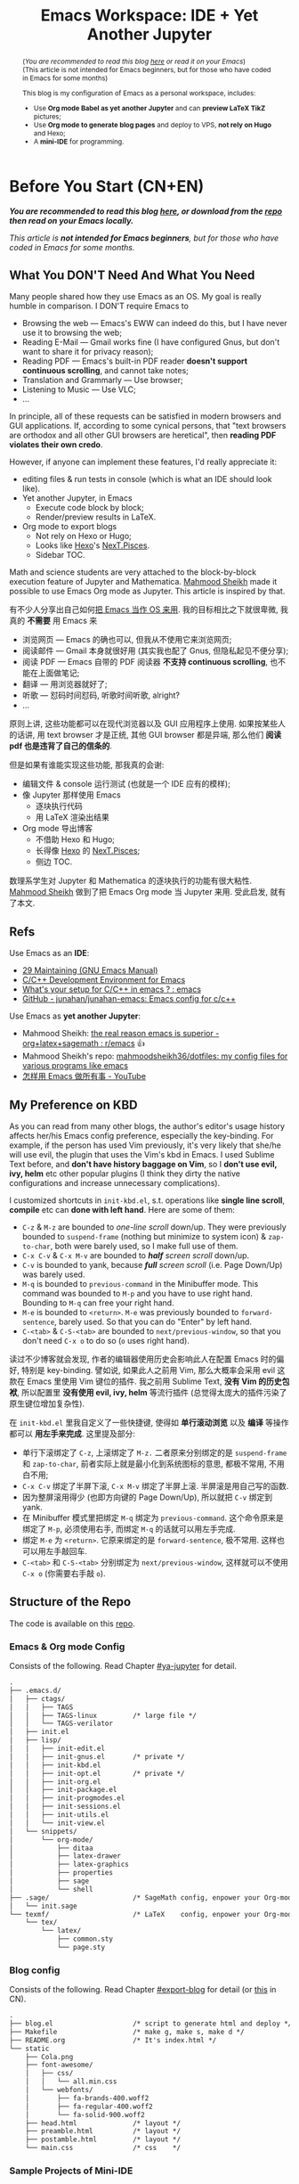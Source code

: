 #+title: Emacs Workspace: IDE + Yet Another Jupyter
#+options: \n:t
#+latex_header: \usepackage{common}
#+latex_header_extra: \usepackage{page}
#+latex_class: ox-latex-scrarticle


#+begin_abstract
(/You are recommended to read this blog [[https://ochicken.net/projects/workspace/][here]] or read it on your Emacs/)
(This article is not intended for Emacs beginners, but for those who have coded in Emacs for some months)

This blog is my configuration of Emacs as a personal workspace, includes:
- Use *Org mode Babel as yet another Jupyter* and can *preview LaTeX TikZ* pictures;
- Use *Org mode to generate blog pages* and deploy to VPS, *not rely on Hugo* and Hexo;
- A *mini-IDE* for programming.
#+end_abstract

* Before You Start (CN+EN)
:PROPERTIES:
:CUSTOM_ID: before-you-start
:END:

*/You are recommended to read this blog [[https://ochicken.net/projects/workspace/][here]], or download from the [[https://github.com/OChicken/Workspace][repo]] then read on your Emacs locally./*

/This article is *not intended for Emacs beginners*, but for those who have coded in Emacs for some months./

** What You DON'T Need And What You Need
:PROPERTIES:
:CUSTOM_ID: what-you-do-not-need-and-what-you-need
:END:

Many people shared how they use Emacs as an OS. My goal is really humble in comparison. I DON'T require Emacs to
- Browsing the web --- Emacs's EWW can indeed do this, but I have never use it to browsing the web;
- Reading E-Mail --- Gmail works fine (I have configured Gnus, but don't want to share it for privacy reason);
- Reading PDF --- Emacs's built-in PDF reader *doesn't support continuous scrolling*, and cannot take notes;
- Translation and Grammarly --- Use browser;
- Listening to Music --- Use VLC;
- ...
In principle, all of these requests can be satisfied in modern browsers and GUI applications. If, according to some cynical persons, that "text browsers are orthodox and all other GUI browsers are heretical", then *reading PDF violates their own credo*.

However, if anyone can implement these features, I'd really appreciate it:
- editing files & run tests in console (which is what an IDE should look like).
- Yet another Jupyter, in Emacs
  - Execute code block by block;
  - Render/preview results in LaTeX.
- Org mode to export blogs
  - Not rely on Hexo or Hugo;
  - Looks like [[https://hexo.io/][Hexo]]'s [[https://theme-next.js.org/][NexT.Pisces]].
  - Sidebar TOC.
Math and science students are very attached to the block-by-block execution feature of Jupyter and Mathematica. [[https://mahmoodsheikh36.github.io/][Mahmood Sheikh]] made it possible to use Emacs Org mode as Jupyter. This article is inspired by that.

有不少人分享出自己如何[[https://tieba.baidu.com/p/1402662061?pn=1][把 Emacs 当作 OS 来用]]. 我的目标相比之下就很卑微, 我真的 *不需要* 用 Emacs 来
- 浏览网页 --- Emacs 的确也可以, 但我从不使用它来浏览网页;
- 阅读邮件 --- Gmail 本身就很好用 (其实我也配了 Gnus, 但隐私起见不便分享);
- 阅读 PDF --- Emacs 自带的 PDF 阅读器 *不支持 continuous scrolling*, 也不能在上面做笔记;
- 翻译 --- 用浏览器就好了;
- 听歌 --- 怼码时间怼码, 听歌时间听歌, alright?
- ...
原则上讲, 这些功能都可以在现代浏览器以及 GUI 应用程序上使用. 如果按某些人的话讲, 用 text browser 才是正统, 其他 GUI browser 都是异端, 那么他们 *阅读 pdf 也是违背了自己的信条的*.

但是如果有谁能实现这些功能, 那我真的会谢:
- 编辑文件 & console 运行测试 (也就是一个 IDE 应有的模样);
- 像 Jupyter 那样使用 Emacs
  - 逐块执行代码
  - 用 LaTeX 渲染出结果
- Org mode 导出博客
  - 不借助 Hexo 和 Hugo;
  - 长得像 [[https://hexo.io/][Hexo]] 的 [[https://theme-next.js.org/][NexT.Pisces]];
  - 侧边 TOC.
数理系学生对 Jupyter 和 Mathematica 的逐块执行的功能有很大粘性. [[https://mahmoodsheikh36.github.io/][Mahmood Sheikh]] 做到了把 Emacs Org mode 当 Jupyter 来用. 受此启发, 就有了本文.


** Refs
:PROPERTIES:
:CUSTOM_ID: before-you-start-refs
:END:


Use Emacs as an *IDE*:
- [[https://www.gnu.org/software/emacs/manual/html_node/emacs/Maintaining.html][29 Maintaining (GNU Emacs Manual)]]
- [[https://tuhdo.github.io/c-ide.html][C/C++ Development Environment for Emacs]]
- [[https://www.reddit.com/r/emacs/comments/dlf0w7/whats_your_setup_for_cc_in_emacs/][What's your setup for C/C++ in emacs ? : emacs]]
- [[https://github.com/junahan/junahan-emacs/blob/master/docs/cpp-ide.org][GitHub - junahan/junahan-emacs: Emacs config for c/c++]]

Use Emacs as *yet another Jupyter*:
- Mahmood Sheikh: [[https://www.reddit.com/r/emacs/comments/ufcvfl/the_real_reason_emacs_is_superior_orglatexsagemath/][the real reason emacs is superior - org+latex+sagemath : r/emacs]] 👍
- Mahmood Sheikh's repo: [[https://github.com/mahmoodsheikh36/dotfiles/][mahmoodsheikh36/dotfiles: my config files for various programs like emacs]]
- [[https://www.youtube.com/watch?v=WuRPOPocEXY&t=38s][怎样用 Emacs 做所有事 - YouTube]]


** My Preference on KBD
:PROPERTIES:
:CUSTOM_ID: my-preference-on-kbd
:END:

As you can read from many other blogs, the author's editor's usage history affects her/his Emacs config preference, especially the key-binding. For example, if the person has used Vim previously, it's very likely that she/he will use evil, the plugin that uses the Vim's kbd in Emacs. I used Sublime Text before, and *don't have history baggage on Vim*, so I *don't use evil, ivy, helm* etc other popular plugins (I think they dirty the native configurations and increase unnecessary complications).

I customized shortcuts in =init-kbd.el=, s.t. operations like *single line scroll*, *compile* etc can *done with left hand*. Here are some of them:
- =C-z= & =M-z= are bounded to /one-line scroll/ down/up. They were previously bounded to =suspend-frame= (nothing but minimize to system icon) & =zap-to-char=, both were barely used, so I make full use of them.
- =C-x C-v= & =C-x M-v= are bounded to /*half* screen scroll/ down/up.
- =C-v= is bounded to yank, because /*full* screen scroll/ (i.e. Page Down/Up) was barely used.
- =M-q= is bounded to =previous-command= in the Minibuffer mode. This command was bounded to =M-p= and you have to use right hand. Bounding to =M-q= can free your right hand.
- =M-e= is bounded to =<return>=. =M-e= was previously bounded to =forward-sentence=, barely used. So that you can do "Enter" by left hand.
- =C-<tab>= & =C-S-<tab>= are bounded to =next/previous-window=, so that you don't need =C-x o= to do so (=o= uses right hand).

读过不少博客就会发现, 作者的编辑器使用历史会影响此人在配置 Emacs 时的偏好, 特别是 key-binding. 譬如说, 如果此人之前用 Vim, 那么大概率会采用 evil 这款在 Emacs 里使用 Vim 键位的插件. 我之前用 Sublime Text, *没有 Vim 的历史包袱*, 所以配置里 *没有使用 evil, ivy, helm* 等流行插件 (总觉得太庞大的插件污染了原生键位增加复杂性).

在 =init-kbd.el= 里我自定义了一些快捷键, 使得如 *单行滚动浏览* 以及 *编译* 等操作都可以 *用左手来完成*. 这里提及部分:
- 单行下滚绑定了 =C-z=, 上滚绑定了 =M-z.= 二者原来分别绑定的是 =suspend-frame= 和 =zap-to-char=, 前者实际上就是最小化到系统图标的意思, 都极不常用, 不用白不用;
- =C-x C-v= 绑定了半屏下滚, =C-x M-v= 绑定了半屏上滚. 半屏滚是用自己写的函数.
- 因为整屏滚用得少 (也即方向键的 Page Down/Up), 所以就把 =C-v= 绑定到 yank.
- 在 Minibuffer 模式里把绑定 =M-q= 绑定为 =previous-command=. 这个命令原来是绑定了 =M-p=, 必须使用右手, 而绑定 =M-q= 的话就可以用左手完成.
- 绑定 =M-e= 为 =<return>=. 它原来绑定的是 =forward-sentence=, 极不常用. 这样也可以用左手敲回车.
- =C-<tab>= 和 =C-S-<tab>= 分别绑定为 =next/previous-window=, 这样就可以不使用 =C-x o= (你需要右手敲 =o=).


** Structure of the Repo
:PROPERTIES:
:CUSTOM_ID: structure-of-the-repo
:END:

The code is available on this [[https://github.com/OChicken/Workspace][repo]].

*** Emacs & Org mode Config
:PROPERTIES:
:CUSTOM_ID: emacs-&-org-mode-config
:END:

Consists of the following. Read Chapter [[#ya-jupyter]] for detail.
#+begin_src txt
.
├── .emacs.d/
│   ├── ctags/
│   │   ├── TAGS
│   │   ├── TAGS-linux         /* large file */
│   │   └── TAGS-verilator
│   ├── init.el
│   ├── lisp/
│   │   ├── init-edit.el
│   │   ├── init-gnus.el       /* private */
│   │   ├── init-kbd.el
│   │   ├── init-opt.el        /* private */
│   │   ├── init-org.el
│   │   ├── init-package.el
│   │   ├── init-progmodes.el
│   │   ├── init-sessions.el
│   │   ├── init-utils.el
│   │   └── init-view.el
│   └── snippets/
│       └── org-mode/
│           ├── ditaa
│           ├── latex-drawer
│           ├── latex-graphics
│           ├── properties
│           ├── sage
│           └── shell
├── .sage/                     /* SageMath config, enpower your Org-mode */
│   └── init.sage
└── texmf/                     /* LaTeX    config, enpower your Org-mode */
    └── tex/
        └── latex/
            ├── common.sty
            └── page.sty
#+end_src


*** Blog config
:PROPERTIES:
:CUSTOM_ID: blog-config
:END:

Consists of the following. Read Chapter [[#export-blog]] for detail (or [[https://ochicken.net/projects/server/][this]] in CN).
#+begin_src txt
.
├── blog.el                    /* script to generate html and deploy */
├── Makefile                   /* make g, make s, make d */
├── README.org                 /* It's index.html */
└── static
    ├── Cola.png
    ├── font-awesome/
    │   ├── css/
    │   │   └── all.min.css
    │   └── webfonts/
    │       ├── fa-brands-400.woff2
    │       ├── fa-regular-400.woff2
    │       └── fa-solid-900.woff2
    ├── head.html              /* layout */
    ├── preamble.html          /* layout */
    ├── postamble.html         /* layout */
    └── main.css               /* css    */
#+end_src


*** Sample Projects of Mini-IDE
:PROPERTIES:
:CUSTOM_ID: sample-projects-of-mini-ide
:END:

Instead of focusing on the contents of =.emacs.d= (like many articles talking about), I would like to tell you more about the project's dir. This is because each project dir have their own structure, and it is unwise to write the global configuration in =.emacs.d=.

There are 4 sample projects. =mini-ide/= & =eglot-clangd/= & =eglot-ccls/= have almost the same structure, while =ede/= has slightly more (it is a minimum GNU make project). Read Chapter [[#mini-ide]] for detail.
#+begin_src txt
.
├── mini-ide/ or eglot-clangd/ or eglot-ccls/
│   ├── build/
│   │   ├── config.h
│   │   └── Makefile
│   ├── compile_commands.json  /* exists in eglot-clangd */
│   ├── .dir-locals.el
│   ├── include/
│   │   └── myproj.h
│   ├── Makefile
│   ├── src/
│   │   ├── mylib.c
│   │   └── Makefile
│   └── tests/
│       ├── main.c
│       └── Makefile
└── ede/                       /* a GNU make project */
    ├── AUTHORS
    ├── ChangeLog
    ├── configure.ac           /* important */
    ├── .dir-locals.el
    ├── include/
    │   └── myproj.h
    ├── make-clean.sh          /* just a script to reset the content back to the state before build */
    ├── Makefile.am
    ├── NEWS
    ├── README
    ├── src/
    │   ├── mylib.c
    │   └── Makefile.am
    └── tests/
        ├── main.c
        └── Makefile.am
#+end_src


** Recap: C-h to Fetch Info
:PROPERTIES:
:CUSTOM_ID: recap
:END:

Use =C-h v= to see a variable. Execute the following command to reset it.
#+begin_src emacs-lisp
(setq foo (eval (car (get 'foo 'standard-value))))
#+end_src
where the "execute" means, place the cursor at the end of the emacs-lisp's sexp, then =C-x C-e=.

Use =C-h c= or =C-h k= to see the information of a key bindings.


* Org Mode: Yet Another Jupyter Lab
:PROPERTIES:
:CUSTOM_ID: ya-jupyter
:END:

You can use Org mode just like using Jupyter Lab. *Open me ([[https://github.com/OChicken/Workspace][README.org]]) in Emacs* to see how powerful it is.

[[file:demo/Org.png]]

#+begin_export html
<iframe width=800 height=430
  src="demo/Org.mp4" frameborder="0">
</iframe>
#+end_export

If you are currently viewing [[https://github.com/OChicken/Workspace][README.org]] in your Emacs, you would notice that there are many options after the heading of each src-block. It's very tricky to set them, and the examples provided in this chapter are my daily-used settings. Click [[https://orgmode.org/manual/Results-of-Evaluation.html][Sec 16.6]] to read the details.

[[https://orgmode.org/manual/Working-with-Source-Code.html][16 Working with Source Code (The Org Manual)]]
- [[https://orgmode.org/manual/Using-Header-Arguments.html][16.3 Using Header Arguments (The Org Manual)]]
- [[https://orgmode.org/manual/Environment-of-a-Code-Block.html][16.4 Environment of a Code Block (The Org Manual)]]
- [[https://orgmode.org/manual/Results-of-Evaluation.html][16.6 Results of Evaluation (The Org Manual)]]
- [[https://orgmode.org/manual/Exporting-Code-Blocks.html][16.7 Exporting Code Blocks (The Org Manual)]]
[[https://necromuralist.github.io/posts/org-babel-cheat-sheet/][Org-Babel Cheat Sheet | The Cloistered Monkey]]

** Org mode + LaTeX
:PROPERTIES:
:CUSTOM_ID: org-latex
:END:

TikZ drawing is the most suitable example to illustrate how powerful it is. Example comes from [[https://www.overleaf.com/learn/latex/TikZ_package][Overleaf]].

#+begin_src latex :results drawer
\begin{tikzpicture}
\draw[blue, very thick] (0,0) rectangle (3,2);
\draw[orange, ultra thick] (4,0) -- (6,0) -- (5.7,2) -- cycle;
\end{tikzpicture}
#+end_src

#+RESULTS:
:results:
\begin{tikzpicture}
\draw[blue, very thick] (0,0) rectangle (3,2);
\draw[orange, ultra thick] (4,0) -- (6,0) -- (5.7,2) -- cycle;
\end{tikzpicture}
:end:


** Org mode + Babel
:PROPERTIES:
:CUSTOM_ID: org-babel
:END:

Use =C-c C-x C-v= to toggle image show.

*** C
:PROPERTIES:
:CUSTOM_ID: org-babel-c
:END:

#+begin_src C :flags "-Wall -O2" :libs "-lgcrypt -lm" :results verbatim
#include <stdio.h>
#include <math.h>
#include <gcrypt.h>
typedef struct gcry_mpi *MPI;
void show_mpi (MPI a)
{
	gcry_error_t err = GPG_ERR_NO_ERROR;
	gcry_sexp_t data;
	char *buf;
	size_t size;
	err = gcry_sexp_build(&data, NULL, "%m", a);
	if (err)
		fprintf(stderr, "Error in %s.", __func__);
	size = gcry_sexp_sprint (data, GCRYSEXP_FMT_ADVANCED, NULL, 0);
	buf = (char *)malloc (size);
	gcry_sexp_sprint (data, GCRYSEXP_FMT_ADVANCED, buf, size);
	fflush(stdout);
	//fprintf (stderr, "%s", buf);
	printf("%s", buf);
	free (buf);
	gcry_sexp_release(data);
}

int my_lib_function() {
	MPI GPQHE_TWO;
	GPQHE_TWO = mpi_new(0);
	mpi_set_ui(GPQHE_TWO, 2);
	show_mpi(GPQHE_TWO);
	mpi_release(GPQHE_TWO);
	return 0;
}

int main()
{
	printf("%f\n", sin(1));
	printf("Hello OChicken!\n");
	printf("Hello World, I am OChicken!\n");
	my_lib_function();
	return 0;
}
#+end_src

#+RESULTS:
: 0.841471
: Hello OChicken!
: Hello World, I am OChicken!
: #02#

Though it's off-topic, it's still worthwhile to mention [[https://github.com/root-project/cling][cling]]. It is a wonderful software to interactively execute C/C++ code, like IPython. I use [[https://github.com/root-project/cling][cling]] for years and it help me accomplished [[https://github.com/ochicken/gpqhe/][GPQHE]]. It worth a paragraph to praise 👍


*** Python
:PROPERTIES:
:CUSTOM_ID: org-babel-python
:END:

#+begin_src python :results file link
import numpy as np
import matplotlib.pyplot as plt
fig=plt.figure(figsize=(4,2))
x=np.linspace(-15,15)
plt.plot(np.sin(x)/x)
fig.tight_layout()
plt.savefig("/tmp/python.png")
return "/tmp/python.png"
#+end_src

#+RESULTS:
[[file:/tmp/python.png]]


*** SageMath
:PROPERTIES:
:CUSTOM_ID: org-babel-sagemath
:END:

#+begin_src sage :session t :results drawer
m = random_matrix(ZZ, 3, 3)
latexp(m)                      # This function is defined in .sage/init.sage
#+end_src

#+RESULTS:
:results:
\[ \left(\begin{array}{rrr}
0 & 3 & 3 \\
1 & 2 & -1 \\
1 & 0 & -1
\end{array}\right) \]
:end:


*** Gnuplot
:PROPERTIES:
:CUSTOM_ID: org-babel-gnuplot
:END:

#+begin_src gnuplot :file /tmp/gnuplot.png
set title "Some Math Functions"
set xrange [-10:10]
set yrange [-2:2]
set zeroaxis
plot (x/4)**2, sin(x), 1/x
#+end_src

#+RESULTS:
[[file:/tmp/gnuplot.png]]


* Org Mode: Export Blog
:PROPERTIES:
:CUSTOM_ID: export-blog
:END:

As you can see in the footer, this blog is generated by *Emacs Org mode*. The theme is pretty similar to [[https://hexo.io/][Hexo]]'s [[https://theme-next.js.org/][NexT.Pisces]], but it is generated neither by [[https://hexo.io/][Hexo]] nor [[https://gohugo.io/][Hugo]]. The following video shows how the blog page is locally built. This chapter is available in CN, read [[https://ochicken.net/projects/server/][this]].

#+begin_export html
<iframe width=800 height=430
  src="demo/publish-blog.mp4" frameborder="0">
</iframe>
#+end_export

** Introduction
:PROPERTIES:
:CUSTOM_ID: blog-intro
:END:

*** My Preference
:PROPERTIES:
:CUSTOM_ID: blog-preference
:END:

I use [[https://hexo.io/][Hexo]] previously for many years. Its workflow is simple: write md files in your editor, =hexo g= to generate html files, =hexo s= to locally preview in =http://localhost:4000/=, and =hexo d= to deploy to VPS. Its [[https://theme-next.js.org/][NexT.Pisces]] theme is wonderful. Besides this theme are many other choices on its official side. This fact worth a paragraph to praise 👍

However, [[https://hexo.io/][Hexo]] doesn't have a nice support on Org-mode. Nevertheless, there is a plugin [[https://github.com/coldnew/hexo-renderer-org][hexo-renderer-org]], but its currently no longer support. Due to this drawback, many Emacser turn to [[https://gohugo.io/][Hugo]]. But [[https://gohugo.io/][Hugo]] doesn't have [[https://theme-next.js.org/][NexT.Pisces]].

Later I realized that, *CSS file contributes 90% of what makes a web page look nice*. [[https://hexo.io/][Hexo]] and [[https://gohugo.io/][Hugo]] are nothing but use a series of user-friendly interface to generate the desired CSS. When you are not sure which theme you like, you can use this way to try various themes; *after you determined /this/ theme and /this/ scheme, you can take the generated =main.css= and DIY on your own*, and finally add this line to the beginning of the Org file:

#+begin_src org
#+html_head: <link rel="stylesheet" type="text/css" href="path/to/main.css"/>
#+end_src


*** Your Choices of CSS
:PROPERTIES:
:CUSTOM_ID: blog-choices-css
:END:

There are many choices of CSS files:
- [[https://stackoverflow.com/questions/70693619/how-to-use-display-table-of-contents-in-sidebar-with-arbitrary-html-file][css - How to use display Table of Contents in sidebar with arbitrary HTML file? - Stack Overflow]]
- [[https://github.com/fniessen/org-html-themes][Transform your Org mode files into stunning HTML documents]]: a [[https://docs.readthedocs.io/en/stable/][Read the Docs]]-like theme
- [[https://emacs.stackexchange.com/questions/62617/how-to-export-an-html-file-with-a-foldable-dynamic-toc-from-an-org-file][org mode - How to export an html file with a foldable & dynamic TOC from an org file? - Emacs Stack Exchange]] mentioned Worg 👍

You can start your first step by adding any one line from the following
#+begin_src org
#+HTML_HEAD: <link rel="stylesheet" type="text/css" href="https://fniessen.github.io/org-html-themes/src/readtheorg_theme/css/readtheorg.css"/>
#+HTML_HEAD: <link rel="stylesheet" type="text/css" href="fniessen.github.io_org-html-themes_src_readtheorg_theme_css_readtheorg.css"/>
#+html_head: <link rel="stylesheet" type="text/css" href="https://orgmode.org/worg/style/worg.css"/>
#+html_head: <link rel="stylesheet" type="text/css" href="/path/to/worg.css"/>
#+end_src
[[https://olmon.gitlab.io/about-me][OlMon]] shared a series of CSS that used for Org files
- [[https://www.reddit.com/r/emacs/comments/lmz748/org_html_theme_collection/][Org HTML theme collection : emacs]] (also mentioned fniessen's =readtheorg=)
- [[https://olmon.gitlab.io/org-themes/][Org Themes collection]] 👍
- [[https://gitlab.com/OlMon/org-themes/][OlMon / org-themes · GitLab]]
- [[https://stackoverflow.com/questions/7467870/org-mode-html-export][emacs - org-mode html export - Stack Overflow]]
Dr. gongzhitao made his own
- [[https://gongzhitaao.org/orgcss/][CSS for Org-exported HTML]]


*** Before the Start
:PROPERTIES:
:CUSTOM_ID: blog-before-start
:END:

These two articles have a very easy demo to start:
- [[https://taingram.org/blog/org-mode-blog.html][Building a Emacs Org-Mode Blog]]
- [[https://www.shellcodes.org/Emacs/使用Org-Mode生成博客.html][使用 Org-Mode 生成博客]]
[[https://orgmode.org/worg/][Worg]]'s homepage provides a repo on how its website is build, but their project is very large, so personally I don't recommend it.

The CSS files I used to DIY are
1. The CSS generated by [[https://hexo.io/][Hexo]]'s [[https://theme-next.js.org/][NexT.Pisces]], located at =./public/css/main.css= (just love its color scheme, no other reasons)
2. [[https://orgmode.org/worg/][Worg]]'s official "[[https://orgmode.org/worg/style/worg.css][answer]]", where =worg/style/worg.css= can faithfully generate the foldable sidebar TOC.

The structure of my home dir is
#+begin_src txt
.
├── blog.el                    /* script to generate html and deploy */
├── Makefile                   /* make g, make s, make d */
├── index.org                  /* Exactly what you see in https://OChicken.net */
├── static/
│   ├── Cola.png
│   ├── font-awesome/
│   ├── head.html              /* layout */
│   ├── preamble.html          /* layout */
│   ├── postamble.html         /* layout */
│   └── main.css               /* css    */
└── projects/
    └── workspace
        ├── Danke.gif
        └── index.org
#+end_src


** Layout: header, preamble & postamble
:PROPERTIES:
:CUSTOM_ID: blog-layout
:END:

The html file generated by Org mode is shown in the following. Replace the contents in =head.html,= =preamble.html= & =postamble.html= with yourself.
#+begin_src html -n
  <!-- head.html begins here (ends in line 7) -->
  <meta charset="UTF-8">
  <meta name="generator" content="Emacs 29.1, Org mode 9.6.6">
  <link rel="icon" type="image/png" href="/images/Cola.png">
  <link rel="stylesheet" href="/css/main.css">
  <link rel="stylesheet" href="/lib/font-awesome/css/all.min.css">
  <!-- head.html ends here (begins in line 1) -->
  <body>                                           <!-- body begins here (ends in line 39) -->
    <div id="preamble" class="status">             <!-- preamble.html begins here (ends in line 20) -->
      <header class="header" itemscope itemtype="http://schema.org/WPHeader">
        Title
        <nav>
          <ul id="menu">
            <li><a href="/">Home</a></li>
            <li><a href="/research/">Research</a></li>
            <li><a href="/projects/">Personal Projects</a></li>
          </ul>
        </nav>
      </header>
    </div>                                         <!-- preamble.html ends here (begins in line 9) -->
    <div id="content" class="content">             <!-- contents begins here (ends in line 33) -->
      <h1 class="title">The title of the post</h1>
      <div id="table-of-contents" role="doc-toc">  <!-- TOC begins here (ends in line 31) -->
        <h2>Table of Contents</h2>
        <div id="text-table-of-contents" role="doc-toc">
          <ul>
            <li><a href="#第1节">第1节</a></li>
            <li><a href="#section-B">Section B</a></li>
          </ul>
        </div>
      </div>                                       <!-- TOC ends here (begins in line 23) -->
      <!-- main matter -->
    </div>                                         <!-- contents ends here (begins in line 21) -->
    <div id="postamble" class="status">            <!-- postamble.html begins here (ends in line 38) -->
      <footer>
        Powered by GNU Emacs 29.1 (Org mode 9.6.6)
      </footer>
    </div>                                         <!-- postamble.html ends here (begins in line 34) -->
  </body>                                          <!-- body ends here (ends in line 8) -->
#+end_src

You can find some samples of these three files, from the html in =./public/= generated by Hexo. Nevertheless, I still recommend you to refer the html that generated by Org mode (e.g. [[https://www.shellcodes.org/Emacs/使用Org-Mode生成博客.html][shellcodes]]'s) because most of the generated tags and classes are different.


** Build: Makefile & blog.el
:PROPERTIES:
:CUSTOM_ID: blog-build
:END:

Hexo uses =hexo g=, =hexo s=, =hexo d= to generate html, preview locally, and deploy to git. You can write your own =Makefile= by =make g=, =make s=, =make d=.

The equivalence of =hexo g= is =emacs --script blog.el=. The core contents of =blog.el= is the following, which would generate all Org files to html files at the same dir.
#+begin_src emacs-lisp
  (package-initialize)
  (require 'ox-html)
  (require 'ox-publish)

  (setq org-publish-project-alist
         '(("blog"
            :base-directory "."
            :publishing-directory "."
            :recursive t
            :publishing-function org-html-publish-to-html)))

  (setq org-html-head      (with-temp-buffer (insert-file-contents "static/head.html")      (buffer-string))
        org-html-preamble  (with-temp-buffer (insert-file-contents "static/preamble.html")  (buffer-string))
        org-html-postamble (with-temp-buffer (insert-file-contents "static/postamble.html") (buffer-string)))

  (add-to-list 'org-html-mathjax-options '(path "https://cdn.mathjax.org/mathjax/latest/MathJax.js?config=TeX-AMS_HTML"))

  (org-publish-project "blog")
#+end_src

The equivalence of =hexo s= is =python -m http.server -d ./=, then preview the blow in your browser by =http://localhost:8000/=.

=hexo d=, "d" means "deploy". You can do this via =scp=, =rsync=, Emacs's =Tramp= etc.

The provided =blog.el= & =Makefile= are in the [[https://github.com/OChicken/Workspace][repo]]. =blog.el= is tailored to my dir tree and utilized some =elisp= techniques (thus it's not so simple at the first glance).


** CSS
:PROPERTIES:
:CUSTOM_ID: blog-css
:END:

As stated before, the CSS files I used to DIY are
1. The CSS generated by [[https://hexo.io/][Hexo]]'s [[https://theme-next.js.org/][NexT.Pisces]]. It's huge, more than 2000 lines.
2. [[https://orgmode.org/worg/][Worg]]'s official "[[https://orgmode.org/worg/style/worg.css][answer]]", approx 1000 lines, but the parts that only worth money are *lines 74 to 110, which involves the config of sidebar TOC*.

The sidebar TOC requires some js trick. Recall the layout, if you modify the generated html code, that *put the codes of TOC to the nav tag after menu's ul (unordered list), its position is exactly correct!*

So the task now turn to, how to shift the TOC part into the nav tag every time you generate the html files. ChatGPT taught me:
#+begin_src html
  <script>
    var toc = document.getElementById('table-of-contents');  /* get TOC */
    document.querySelector('nav').appendChild(toc);          /* Append the TOC to the nav */
    toc.querySelector("h2").innerHTML = "<i class=\"fa fa-list fa-fw\"></i> TOC";  /* change title */
  </script>
#+end_src
This is a js snippet, place it after the footer tags then every thing works. The third line is to change the TOC's name "Table of Contents" to three letters "TOC", which is exactly what you see in the top left.

There are still several facts should care:
1. In Org files, =*= represents h1, =**= represents h2, and so on. However in the generated html files, h1 tag wraps the title of the blog (e.g. "Emacs Workspace: IDE + Yet Another Jupyter" is actually h1), while h2 tags wraps the chapters begin with =*=.
2. CSS's ul (unordered list), ol (ordered list) etc are called =org-ul=, =org-ol= etc in the html generated by Org mode.

There is a personal preference worth mentioned. The main matter of my blog is not so wide as [[https://theme-next.js.org/][NexT.Pisces]] theme. One reason is that, the default width is 60em in the variable =org-html-style-default= (use =C-h v= to view it), another reason is, this width is similar to the typesetting of an A4 PDF paper, so that *reading my blog will give you almost the same experience as reading a PDF*.

Though [[https://theme-next.js.org/][NexT.Pisces]]'s CSS is huge (more than 2000 lines), but the core part I need is *exactly 300 lines*, and don't need any js.


* Mini IDE: Syntax Check, Complete, Compile
:PROPERTIES:
:CUSTOM_ID: mini-ide
:END:

The title is self-explained. *What you need are [[https://www.flycheck.org/en/latest/][Flycheck]] + [[https://company-mode.github.io/][Company]] + [[https://docs.projectile.mx/projectile/][Projectile]] + [[https://github.com/purcell/ibuffer-projectile][Ibuffer-Projectile]]. Such a mini-IDE don't need =eglot= or =lsp-mode=.*

cd to =mini-ide= to have a try. You can do =make= in terminal, or alternately in Emacs:
#+begin_example
M-x compile RET make
#+end_example

Note: though there is a project dir =ede/=, it is actually NOT a project built by Emacs's EDE, but purely the familiar GNU make, see this video. This name merely indicates that what EDE doing is nothing but the familiar GNU make process.

#+begin_export html
<iframe width=800 height=430
  src="demo/ede-make.mp4" frameborder="0">
</iframe>
#+end_export

** Flycheck & Include Path
:PROPERTIES:
:CUSTOM_ID: flycheck
:END:

[[https://www.flycheck.org/en/latest/][Flycheck]] is ready to go-out-of-the-box (开箱即用) after you set the follows. Use =C-c ! c= to rerun it and =C-c ! l= to list errors.
#+begin_src emacs-lisp
(dolist (hook '(prog-mode-hook text-mode-hook))
  (add-hook hook 'flycheck-mode))
#+end_src

The *global* search path is configured in =.emacs.d/='s file:
#+begin_src emacs-lisp
(setq flycheck-clang-include-path
      (list
       (expand-file-name "~/.local/include/")
       "/usr/share/verilator/include/"))
#+end_src
Paths like =/usr/include/= and =/usr/lib/gcc/.../include/= are automatically searched, so need not add.

The *local* search path is =.dir-locals.el= in your project dir. Its content is
#+begin_src emacs-lisp
((c-mode . ((flycheck-clang-include-path . ("/absolute/path/to/mini-ide/include"
                                            "/absolute/path/to/mini-ide/build")))))
#+end_src
After you set =.dir-locals.el=, do =C-x x g= to revert the opened =c= file.[fn:1]


Emacs's team also has Flymake. You'll dislike it after having a try. I assure you.


** Company
:PROPERTIES:
:CUSTOM_ID: company
:END:

[[https://company-mode.github.io/][Company]] is ready to go-out-of-the-box after you set
#+begin_src emacs-lisp
(add-hook 'after-init-hook 'global-company-mode)
#+end_src


** Projectile
:PROPERTIES:
:CUSTOM_ID: projectile
:END:

[[https://docs.projectile.mx/projectile/][Projectile]] is ready to go-out-of-the-box after you set
#+begin_src emacs-lisp
(projectile-mode +1)
(define-key projectile-mode-map (kbd "C-c p") 'projectile-command-map)
#+end_src

[[https://github.com/purcell/ibuffer-projectile][Ibuffer-Projectile]] is used to group the buffers in the same project so that you can have a more nicer view in the buffer list. So you need an *"indicator file"* to mark that "this path is a project". [[https://docs.projectile.mx/projectile/][Projectile]] has a built-in solution: just create an empty file =.projectile= in it. You can add many other "indicator files" in the following way:
#+begin_src emacs-lisp
(dolist (file '(".dir-locals.el" ".ccls" "compile_flags.el"))
  (add-to-list 'projectile-project-root-files-bottom-up file t))
#+end_src


** Identifier References (jump-to-&-back)
:PROPERTIES:
:CUSTOM_ID: identifier
:END:

[[https://www.gnu.org/software/emacs/manual/html_node/emacs/Xref.html][29.4 Xref (GNU Emacs Manual)]]

*Identifiers* are also known as */tags/*. An identifier is a name of a syntactical subunit of the program: a function, a subroutine, a method, a class, a data type, a macro, etc. In a programming language, *each identifier is a symbol* in the language's syntax. In a large programming project, it's vital to quickly find where an identifier is *declared, defined & referenced*. Emacs provides a unified interface to these capabilities --- =xref=.

This task requires mode-specific knowledge, to search for identifiers, find references to identifiers, complete on identifiers, etc. =xref= delegates the mode-specific parts of its job to a *backend* provided by the mode. A *backend* can implement its capabilities in a variety of ways:

1. =etags=-like commands to generate =TAGS= file, or =Semantic= to generate a database. Major modes for languages supported by =etags= can use *tags tables* as basis for their backend. So using =TAGS= file as a backend has a huge drawback: *you must update your =TAGS= timely*.
2. =Eglot= or =lsp-mode=. The *language server protocol*. *LSP does NOT introduce the concepts like "symbol table" or =TAGS= file*, but use message protocol as a support backend.

A work-around is, *for system headers*, you can simply generate a =TAGS= file for them, which does not need to open lsp; while *for the current project*, open lsp to perform real-time analysis. Here is a basic idea on how to generate =TAGS= for system headers:
- [[https://tuhdo.github.io/c-ide.html#orgheadline37][C/C++ Development Environment for Emacs]]

*** Find Identifiers (29.4.1)
:PROPERTIES:
:CUSTOM_ID: identifier-find
:END:

[[https://www.gnu.org/software/emacs/manual/html_node/emacs/Find-Identifiers.html][29.4.1 Find Identifiers (GNU Emacs Manual)]]
[[https://www.gnu.org/software/emacs/manual/html_node/emacs/Looking-Up-Identifiers.html][29.4.1.1 Looking Up Identifiers (GNU Emacs Manual)]]
[[https://www.gnu.org/software/emacs/manual/html_node/emacs/Xref-Commands.html][29.4.1.2 Xref Commands (GNU Emacs Manual)]]

Use these commands to jump among the function definitions:

#+begin_src shell
M-.                            # xref-find-definitions
M-,                            # xref-go-back
M-?                            # xref-find-references
#+end_src


*** Tags Tables (29.4.2)
:PROPERTIES:
:CUSTOM_ID: identifier-tags-tables
:END:

*TLDR*: Use =ctags= to generate =TAGS= file, do not use Emacs's built-in =etags=.

[[https://www.gnu.org/software/emacs/manual/html_node/emacs/Tags-Tables.html][29.4.2 Tags Tables (GNU Emacs Manual)]]
[[https://www.gnu.org/software/emacs/manual/html_node/emacs/Create-Tags-Table.html][29.4.2.2 Create Tags Table (GNU Emacs Manual)]]
[[https://stackoverflow.com/questions/10738219/how-to-use-shell-magic-to-create-a-recursive-etags-using-gnu-etags][c++ - How to use shell magic to create a recursive etags using GNU etags? - Stack Overflow]]

Emacs's built-in Tag generator is =etags=:
#+begin_src shell
find . -name "*.[chCH]" -print | etags -
find . -type f -regex "./\(foo\|bar\)/.*" | etags -
find . -type f -regex "./\(foo\|bar\)/.*" | xargs etags
etags $(find . -type f -regex "./\(foo\|bar\)/.*")
#+end_src
This will generate a =TAGS= file in the project dir. The first time doing =M-.=, Emacs will ask you which =TAGS= file to use, then input the path. Use =C-h v= to view the var =tags-table-list=.

=ctags= is more versatile than =etags=. Basic Use:
#+begin_src shell
ctags -e --kinds-C=+p    -R . --exclude=foo
ctags -e --kinds-C=+px-d -R . --exclude=foo
#+end_src
where =-e= indicates that the output format should compatible with Emacs; =--kinds-C=+p= is the vital options that resolved the problem, to *generate tags for function prototypes and external variable declarations*; =--kinds-C=+px-d= means *excludes macros* (sometimes macros are annoying).

First create =~/.emacs.d/ctags/= and cd to it. To create the =TAGS= for the frequently used system headers:
#+begin_src shell
ctags -e -a --kinds-c=+px-d /usr/include/*.h --exclude=gcrypt.h --exclude=gpg-error.h
ctags -e -a --kinds-c=+p -R /usr/include/bits/
ctags -e -a --kinds-c=+p    /usr/include/gcrypt.h /usr/include/gpg-error.h
ctags -e -a --kinds-c=+p -R /usr/include/NTL/
ctags -e -a --kinds-c=+px-d /usr/lib/gcc/x86_64-pc-linux-gnu/$(gcc --version | awk 'NR==1{print $3}')/include/*.h
#+end_src
where =-a= means *append* to =TAGS= if it exists. These are commands to generated the interested system headers:
#+begin_src shell
ctags -e --kinds-c=+px-d -f TAGS-verilator    /usr/share/verilator/include/*.h
ctags -e --kinds-c=+px-d -f TAGS-linux     -R /usr/src/linux/
#+end_src
To generate tags for linux src:
#+begin_src shell
cd ~/linux-src/
ctags -e -a --kinds-c=+px -R ./ --exclude=./.git/* --exclude=./drivers/*
#+end_src
For the usage of =--kinds-c=, consult
#+begin_src shell
ctags --list-kinds-full
#+end_src

=etags= does not have so much options like =ctags=, so that it cannot even generate the references like identifier =printf=, the *function prototype* of =stdio.h=, which is its *huge drawback*; but =ctags= can.

Here are the links that hint me (search "ctags not generate =printf="):
- 2010.05.21 [[https://stackoverflow.com/questions/1632633/ctags-does-not-parse-stdio-h-properly][c++ - ctags does not parse stdio.h properly - Stack Overflow]]
- 2017.02.09 [[https://stackoverflow.com/questions/10989141/how-can-jump-to-a-c-functions-declaration-with-etags][emacs - How can jump to a C++ function's declaration with etags? - Stack Overflow]]
- 2020.01.07 [[https://stackoverflow.com/questions/59625163/why-tags-file-increasing-large-and-how-to-avoid-this-issue][vim - Why tags file increasing large and how to avoid this issue - Stack Overflow]]
- 2020 [[https://www.reddit.com/r/C_Programming/comments/ms80ah/how_to_handle_variable_scope_in_ctags_in_c/][How to handle variable scope in ctags in C? : C_Programming]]
- [[https://www.emacswiki.org/emacs/EtagsTable][EmacsWiki: Etags Table]]


*** Selecting a Tags Table (29.4.3)
:PROPERTIES:
:CUSTOM_ID: identifier-selecting-tags-table
:END:

You may add TAGS via
#+begin_src shell
M-x visit-tags-table           # You can add TAGS to tags-table-list in this way
#+end_src
or alternately set =tags-table-list= in =.emacs.d/init.el=:
#+begin_src emacs-lisp
(setq tags-table-list '("~/.emacs.d/ctags/TAGS"))
#+end_src
I didn't add =TAGS-verilator= and =TAGS-linux=, simply because they are barely used (and =TAGS-linux= is huge). Indeed, you can add them when you need.


*** Semantic
:PROPERTIES:
:CUSTOM_ID: identifier-semantic
:END:

Semantic is an alternate framework to generate tags: in its context, the =TAGS= files is a *database* in =.emacs.d/semanticdb/=.

Use =semantic-ia-fast-mouse-jump= to jump to the definition: [[https://www.gnu.org/software/emacs/manual/html_node/semantic/Smart-Jump.html][2.4.3 Smart Jump (Semantic Manual)]]. But its problem is, it cannot jump back 😂 so you need properly set: [[https://www.cnblogs.com/xiaoshiwang/p/11912533.html][emacs semantic，speedbar，gdb汇总 - 小石王 - 博客园]]

I am not the Semantic user, but still put the settings I have tried (it works, of course):
#+begin_src emacs-lisp
(require 'semantic)
; Semantic buffer evaluator
; file:///usr/share/emacs/29.1/lisp/cedet/semantic.el.gz
(global-semanticdb-minor-mode 1)
(global-semantic-idle-scheduler-mode 1)
(global-semantic-idle-summary-mode 1)
(semantic-mode 1)
(semantic-add-system-include "/usr/include/")
(semantic-add-system-include "/usr/share/verilator/include/")
(semantic-add-system-include "/usr/src/linux/")
(define-key semantic-mode (kbd "M-.") 'semantic-ia-fast-jump)
#+end_src


** About Emacs's EDE
:PROPERTIES:
:CUSTOM_ID: ede
:END:

*TLDR*: Emacs's built-in EDE is a white elephant (鸡肋). Write your own =Makefile= then =M-x compile RET make= is better.

=ede= is a sample project on how to write GNU make. cd to it and do:
#+begin_src shell
mkdir build m4
autoreconf -i; cd build; ../configure; make all
make-clean.sh
#+end_src

[[https://www.gnu.org/software/automake/manual/automake.html#Hello-World][automake: 2.4.1 Creating amhello-1.0.tar.gz]] 🚩
[[https://www.gnu.org/software/emacs/manual/html_node/emacs/EDE.html][29.5 EDE (GNU Emacs Manual)]]
[[https://www.gnu.org/software/emacs/manual/html_node/ede/Quick-Start.html][3. Quick Start (EDE)]]
[[https://www.gnu.org/software/emacs/manual/html_node/ede/index.html][EDE manual - GNU Project - Free Software Foundation (FSF)]]

Emacs provides a built-in EDE to help you generate =configure.ac= & =Makefile.am=, the two essential files for a typical GNU-make project. However, few body says EDE is convenient to use:
[[https://www.reddit.com/r/emacs/comments/12ptn61/does_anyone_use_ede_emacs_development_environment/][Does anyone use "EDE" (Emacs Development Environment)? If so, what do you like/dislike about it and how does your config look for it? : emacs]]
#+begin_quote
I was a long time EDE user, but basically had to give it up.
1. It's no longer maintained, so the bugs that are in there are staying in there.
2. It is difficult to set up and configure, compared with e.g. Treemacs + lsp-mode.
So there it is. EDE, CEDET, all that has been supplanted by newer and better things like LSP.
#+end_quote

我自己使用 EDE 的体验是, 其文档 [[https://www.gnu.org/software/emacs/manual/html_node/ede/Quick-Start.html][Quick Start]] 实际上做的只是这三连命令. 但凡有过一点写 =configure.ac= 和 =Makefile.am= 的经验的人, 都不会认为把这种可以自行高度定制化的任务外包给一个年久失修的项目去生成, 是简化了工作的, 甚至是安全的.
My experience on using EDE is, what its [[https://www.gnu.org/software/emacs/manual/html_node/ede/Quick-Start.html][Quick Start]] talking about is nothing but the following commands. *Anybody has experience on writing =configure.ac= & =Makefile.am= will /NOT/ think that it's "simplified your life" (and even safe) to outsource such a highly customizable task to an outdated project.*
#+begin_src shell
autoreconf -f -i; ./configure; make -f Makefile all  # EDE's commands
autoreconf -i; cd build; ../configure; make all      # You can put the *.o to build/
#+end_src

[[file:demo/ede-make.png]]


** LSP Tools: Eglot & lsp-mode
:PROPERTIES:
:CUSTOM_ID: lsp-tools
:END:

As the title explains, LSP tools are encompassed, Eglot & =lsp-mode= are two of them. Readers should familiar that /they are two competitors/. *I use Eglot*.

*** Background
:PROPERTIES:
:CUSTOM_ID: lsp-tools-background
:END:

Readers should familiar with the fact that *clangd* is the backend of LSP, but besides clangd, there are other options such as *ccls* etc. *However, gcc is not served as the backend of LSP*.

gcc was born relatively early, initially designed to integrate all stages of compilation, including *lexical analysis, syntax analysis, semantic analysis and code generation.* Four tasks are tightly coupled (this probably also explains the meaning of "cc": compiler collection). Later, as compiler and editor technologies evolved, people realize that the lexical/syntax/semantic analysis during editing *does not require machine code generation*, and that decoupling the frontend and backend has much benefit. So the concept of *intermediate representations* was introduced as a common interface that allowed the first three tasks to be accomplished without generating the final machine code, which provided a more flexible interface to editors and other tool-chains. Modern compilers, such as clangd and ccls, have the advantage of doing real-time syntax checking during front-end editing, which gcc is not capable of doing.

You can choose either "Eglot + ccls" or "Eglot + clangd". I will talk about them here. I am not the =lsp-mode= user, but also not the faithful user of =Eglot=: actually, the tools involved in Mini-IDE have been with me for a long time.

读者应该也清楚, LSP 的 backends 主要是 clangd. 其实除它以外还有 *ccls* 等, *但是, gcc 通常不作为 LSP 的 backend*.

gcc 诞生的时间比较早, 最初设计时集成了编译的所有阶段, 包括 *词法分析, 语法分析, 语义分析和代码生成* 四个任务, *紧密耦合* (这大概也解释了 "cc" 的含义: compiler collection). 后来随着编译器和编辑器技术的发展, 人们意识到, 在编辑的时候要做的词法分析其实并不需要生成机器代码, 解耦前后端好处多多, 遂引入了 *中间表象* 这个概念作为一个通用的接口, 使得可以在不生成最终机器代码的情况下完成前三项任务, 这为编辑器以及其他工具链提供了更灵活的接口. 现代编译器的代表性项目就是 clangd 和 ccls, 其优势主要在于 *前端编辑的时候做实时语法检查,* gcc 就并不胜任这一点.

可以采用 "Eglot + ccls" 或 "Eglot + clangd", 我都会在这里介绍. 我不是 =lsp-mode= 用户, 但也不是 =Eglot= 的忠实用户: 实际上 Mini-IDE 一章所涉及的工具已经陪伴我走过了很长一段路.

Eglot:
- [[https://github.com/joaotavora/eglot][GitHub - joaotavora/eglot: A client for Language Server Protocol servers]]
- [[https://joaotavora.github.io/eglot/][Eglot: The Emacs Client for the Language Server Protocol]]
- [[https://whatacold.io/zh-cn/blog/2018-12-22-c-cpp-devel-with-lsp-in-emacs/][在 Emacs 中使用 LSP 开发 C/C++ 工程 - whatacold 的空间]] (用的是 Eglot, 标题的 LSP 有点误导)

lsp-mode:
- [[https://emacs-lsp.github.io/lsp-mode/tutorials/CPP-guide/][Configuring Emacs as a C/C++ IDE - LSP Mode - LSP support for Emacs]]
- [[https://emacs-lsp.github.io/lsp-mode/page/lsp-ccls/][C++ (ccls) - LSP Mode - LSP support for Emacs]]
- [[https://github.com/joaotavora/eglot/discussions/988][Breadcrumb feature (can eglot support headerline like lsp-mode does?) · joaotavora/eglot · Discussion #988 · GitHub]] (=lsp-mode= has a headline menu, a fancy feature)
- [[https://zhuanlan.zhihu.com/p/467681146][专业 Emacs 入门（七）：插件篇——编程开发类 - 知乎]]: 代码分析
- [[https://emacs-china.org/t/emacs-lsp-ccls/9952][怎样在emacs中完整的使用lsp + ccls - Emacs-general - Emacs China]]


*** Eglot Basic Use
:PROPERTIES:
:CUSTOM_ID: eglot-basic-use
:END:

After setting =compile_commands.json= (for clangd) and/or =.ccls= (for ccls) in the project root, =M-x eglot= to open. The candidates of =eglot-xxx= are not so much, altogether 31. Three of them are what you want:
- =eglot-find-declaration=
- =eglot-find-implementation=
- =eglot-find-typeDefinition=

In the variable =eglot-server-programs=, there are two candidates: clangd & ccls. Set the following to use clangd by default:
#+begin_src emacs-lisp
(add-to-list 'eglot-server-programs '((c++-mode c-mode) "clangd"))
#+end_src


*** Eglot + clangd
:PROPERTIES:
:CUSTOM_ID: eglot-clangd
:END:

The contents of the project dir =eglot-clangd= is exactly the same as =mini-ide=: *a series of =Makefile= are prepared*. As they are prepared, do this command in the project root
#+begin_src shell
bear -- make
#+end_src
which will generate the important =compile_commands.json=. Its content is
#+begin_src js
[
  {
    "arguments": [
      "/usr/bin/cc",
      "-I../include",
      "-I../build",
      //...
      "mylib.c"
    ],
    "directory": "/absolute/path/to/eglot-clangd/",
    "file": "/absolute/path/to/eglot-clangd/src/mylib.c",
    "output": "/absolute/path/to/eglot-clangd/build/libmylib.so"
  }
]
#+end_src

The [[https://clangd.llvm.org/installation.html][official site of clangd]] itself has guidance on using Eglot with clangd backends (the basic usage of Eglot is not in Eglot's official site, but in clangd's, surprise?)


*** Eglot + ccls (buggy)
:PROPERTIES:
:CUSTOM_ID: eglot-ccls
:END:

Put =.ccls= to the projects folders. Its content is the following:

#+begin_src
clang
-I./include
-I./build
#+end_src

Refs:
- [[https://github.com/MaskRay/ccls/wiki/eglot][eglot · MaskRay/ccls Wiki · GitHub]]
- [[https://github.com/MaskRay/ccls/wiki/Project-Setup#ccls-file][Project Setup · MaskRay/ccls Wiki · GitHub]]: ccls-file
- [[https://github.com/MaskRay/ccls/wiki/Project-Setup#ccls-examples][Project Setup · MaskRay/ccls Wiki · GitHub]]: ccls-example
- [[https://github.com/joaotavora/eglot/issues/663][joaotavora/eglot#663 eglot with ccls: M-. can only find and jump to func definitions if they are in buffers]]


* Vielen Dank
:PROPERTIES:
:CUSTOM_ID: vielen-dank
:END:

[[file:Danke.gif]]

Buy me a Cola (1.3EUR) or an [[https://www.google.com/maps/place/Eiscaf%C3%A9+San+Remo/@50.7799241,6.0801078,20.36z/data=!4m6!3m5!1s0x47c099645487ff85:0x1b1ceee6d970dc7e!8m2!3d50.7799268!4d6.0804921!16s][ice cream]] (1.5EUR) or a cup of [[https://www.heytea.com/][喜茶]] (30CNY) or a meal of [[https://www.google.com/maps/place/China-Imbiss+Xinlong/@50.7808239,6.0782324,19.45z/data=!3m1!5s0x47c09979de297d6f:0x1ba9082f532d105!4m6!3m5!1s0x47c09979e0879747:0x468773be7804ba35!8m2!3d50.7810414!4d6.0781773!16s%2Fg%2F11b7k15wb0?entry=ttu][鑫隆]] (5.9EUR) 😋

PayPal: shouran.ma@gmail.com; [[file:WeChatPay.png][WeChat Pay]]


* Footnotes

[fn:1] Setting =.dir-locals.el= in this way covers the global settings, so that if you =#include <header.h>= where =header.h= located in =~/.local/include=, Flycheck would warn header not found. However, if you alternately use =setq= or =add-to-list= to append the local settings to the global, there would gives an "unsafe warn", if you type 'y' or '!', the local paths are merged with the global (the distinguish between local and global vanishes), and register in =safe-local-variable=. This tricky fact is due to the *"trust safe local var" nature in elisp*. I have an unsatisfactory workaround up to my current knowledge, but want to keep it secret.
